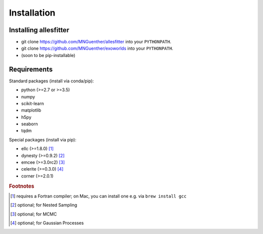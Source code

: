 ==============================================================================
Installation
==============================================================================


Installing allesfitter
------------------------------------------------------------------------------

- git clone https://github.com/MNGuenther/allesfitter into your ``PYTHONPATH``.
- git clone https://github.com/MNGuenther/exoworlds into your ``PYTHONPATH``.
- (soon to be pip-installable)
 


Requirements
------------------------------------------------------------------------------

Standard packages (install via conda/pip):

- python (>=2.7 or >=3.5)
- numpy
- scikit-learn 
- matplotlib
- h5py
- seaborn
- tqdm

Special packages (install via pip):

- ellc (>=1.8.0) [#f1]_
- dynesty (>=0.9.2) [#f2]_ 
- emcee (>=3.0rc2) [#f3]_
- celerite (>=0.3.0) [#f4]_
- corner (>=2.0.1) 



.. rubric:: Footnotes

.. [#f1] requires a Fortran compiler; on Mac, you can install one e.g. via ``brew install gcc``
.. [#f2] optional; for Nested Sampling
.. [#f3] optional; for MCMC
.. [#f4] optional; for Gaussian Processes

